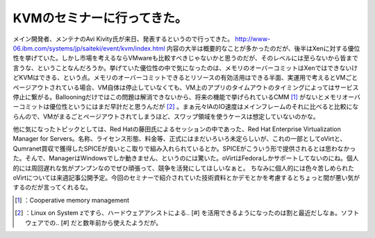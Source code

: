 ﻿KVMのセミナーに行ってきた。
##############################


メイン開発者、メンテナのAvi Kivity氏が来日、発表するというので行ってきた。
http://www-06.ibm.com/systems/jp/saiteki/event/kvm/index.html
内容の大半は概要的なことが多かったのだが、後半はXenに対する優位性を挙げていた。しかし市場を考えるならVMwareも比較すべきじゃないかと思うのだが、そのレベルには至らないから皆まで言うな、ということなんだろうか。挙げていた優位性の中で気になったのは、メモリのオーバーコミットはXenではできないけどKVMはできる、という点。メモリのオーバーコミットできるとリソースの有効活用はできる半面、実運用で考えるとVMごとページアウトされている場合、VM自体は停止していなくても、VM上のアプリのタイムアウトのタイミングによってはサービス停止に繋がる。Ballooningだけではこの問題は解消できないから、将来の機能で挙げられているCMM [#]_ がないとメモリオーバーコミットは優位性というにはまだ早計だと思うんだが [#]_ 。まぁ元々IAのIO速度はメインフレームのそれに比べると比較にならんので、VMがまるごとページアウトされてしまうほど、スワップ領域を使うケースは想定していないのかな。

他に気になったトピックとしては、Red Hatの藤田氏によるセッションの中であった、Red Hat Enterprise Virtualization Manager for Servers。名称、ライセンス形態、料金等、正式にはまだいろいろ未定らしいが、これの一部としてoVirtと、Qumranet買収で獲得したSPICEが良いとこ取りで組み入れられているとか。SPICEがこういう形で提供されるとは思わなかった。そんで、ManagerはWindowsでしか動きません、というのには驚いた。oVirtはFedoraしかサポートしてないのにね。個人的には周回遅れな気がプンプンなのでぜひ頑張って、競争を活発にしてほしいなぁと。
ちなみに個人的には色々苦しめられたoVirtについては来週記事公開予定。今回のセミナーで紹介されていた技術資料とかデモとかを考慮するとちょっと間が悪い気がするのだが言ってくれるな。



.. [#] ：Cooperative memory management
.. [#] ：Linux on System zですら、ハードウェアアシストによる.. [#] を活用できるようになったのは割と最近だしなぁ。ソフトウェアでの.. [#] だと数年前から使えたようだが。



.. author:: mkouhei
.. categories:: meeting, virt., 
.. tags::
.. comments::



